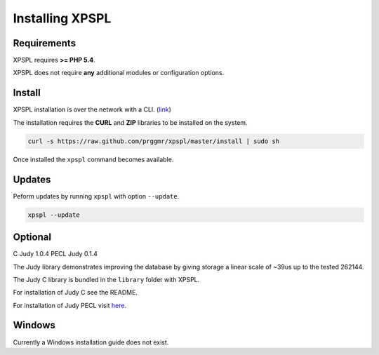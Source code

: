 .. _install:

Installing XPSPL
----------------

Requirements
============

XPSPL requires  **>= PHP 5.4**.

XPSPL does not require **any** additional modules or configuration options.

Install
=======

XPSPL installation is over the network with a CLI. (link_)

.. _link: https://raw.github.com/prggmr/xpspl/master/install

The installation requires the **CURL** and **ZIP** libraries to be installed 
on the system.

.. code-block:: console

    curl -s https://raw.github.com/prggmr/xpspl/master/install | sudo sh

Once installed the ``xpspl`` command becomes available.

Updates
=======

Peform updates by running ``xpspl`` with option ``--update``.

.. code-block:: console

    xpspl --update

Optional
========

C Judy 1.0.4
PECL Judy 0.1.4

The Judy library demonstrates improving the database by giving storage a linear 
scale of ~39us up to the tested 262144.

The Judy C library is bundled in the ``library`` folder with XPSPL.

For installation of Judy C see the README.

For installation of Judy PECL visit here_.

.. _here: http://pecl.php.net/package/Judy

Windows
=======

Currently a Windows installation guide does not exist.

.. todo::

    Add windows install guide.
